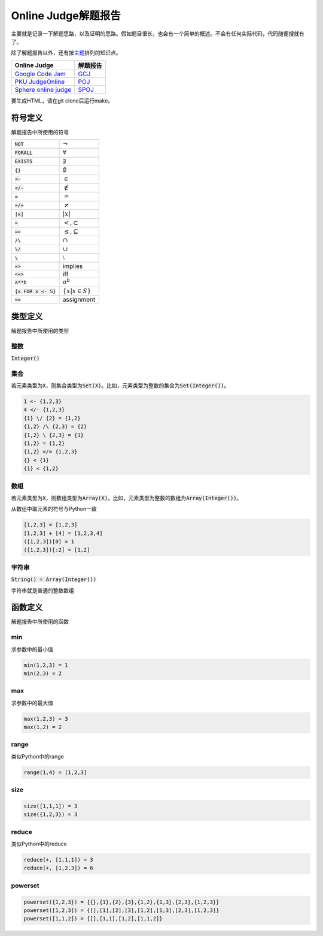 ====================
Online Judge解题报告
====================

主要就是记录一下解题思路，以及证明的思路。假如题目很长，也会有一个简单的概述。不会有任何实际代码，代码随便搜就有了。

除了解题报告以外，还有按\ `主题 <topics/README.rst>`_\ 排列的知识点。

======================= ============
Online Judge            解题报告
======================= ============
`Google Code Jam`__     `GCJ`__
`PKU JudgeOnline`__     `POJ`__
`Sphere online judge`__ `SPOJ`__
======================= ============

.. __: https://code.google.com/codejam/contests.html
.. __: GCJ/README.rst
.. __: http://poj.org/
.. __: POJ/README.rst
.. __: http://www.spoj.com/
.. __: SPOJ/README.rst

要生成HTML，请在git clone后运行make。


符号定义
========

解题报告中所使用的符号

======================= ======================================
:code:`NOT`             :math:`\neg`
:code:`FORALL`          :math:`\forall`
:code:`EXISTS`          :math:`\exists`
:code:`{}`              :math:`\emptyset`
:code:`<-`              :math:`\in`
:code:`</-`             :math:`\notin`
:code:`=`               :math:`=`
:code:`=/=`             :math:`\neq`
:code:`|x|`             :math:`|x|`
:code:`<`               :math:`<`\ ,\ :math:`\subset`
:code:`=<`              :math:`\leq`\ ,\ :math:`\subseteq`
:code:`/\ `             :math:`\cap`
:code:`\/`              :math:`\cup`
:code:`\ `              :math:`\setminus`
:code:`=>`              implies
:code:`<=>`             iff
:code:`a**b`            :math:`a^b`
:code:`{x FOR x <- S}`  :math:`\{x | x \in S\}`
:code:`<=`              assignment
======================= ======================================


类型定义
========

解题报告中所使用的类型

整数
----

:code:`Integer()`


集合
----

若元素类型为\ :code:`X`\ ，则集合类型为\ :code:`Set(X)`\ 。比如，元素类型为整数的集合为\ :code:`Set(Integer())`\ 。

.. code::

    1 <- {1,2,3}
    4 </- {1,2,3}
    {1} \/ {2} = {1,2}
    {1,2} /\ {2,3} = {2}
    {1,2} \ {2,3} = {1}
    {1,2} = {1,2}
    {1,2} =/= {1,2,3}
    {} < {1}
    {1} < {1,2}

数组
----

若元素类型为\ :code:`X`\ ，则数组类型为\ :code:`Array(X)`\ 。比如，元素类型为整数的数组为\ :code:`Array(Integer())`\ 。

从数组中取元素的符号与Python一致

.. code::

    [1,2,3] = [1,2,3]
    [1,2,3] + [4] = [1,2,3,4]
    ([1,2,3])[0] = 1
    ([1,2,3])[:2] = [1,2]


字符串
------

:code:`String() = Array(Integer())`

字符串就是普通的整数数组


函数定义
========

解题报告中所使用的函数

min
---

求参数中的最小值

.. code::

    min(1,2,3) = 1
    min(2,3) = 2


max
---

求参数中的最大值

.. code::

    max(1,2,3) = 3
    max(1,2) = 2


range
-----

类似Python中的range

.. code::

    range(1,4) = [1,2,3]


size
----

.. code::

    size([1,1,1]) = 3
    size({1,2,3}) = 3


reduce
------

类似Python中的reduce

.. code::

    reduce(+, [1,1,1]) = 3
    reduce(+, [1,2,3]) = 6


powerset
--------

.. code::

    powerset({1,2,3}) = {{},{1},{2},{3},{1,2},{1,3},{2,3},{1,2,3}}
    powerset([1,2,3]) = {[],[1],[2],[3],[1,2],[1,3],[2,3],[1,2,3]}
    powerset([1,1,2]) = {[],[1,1],[1,2],[1,1,2]}
